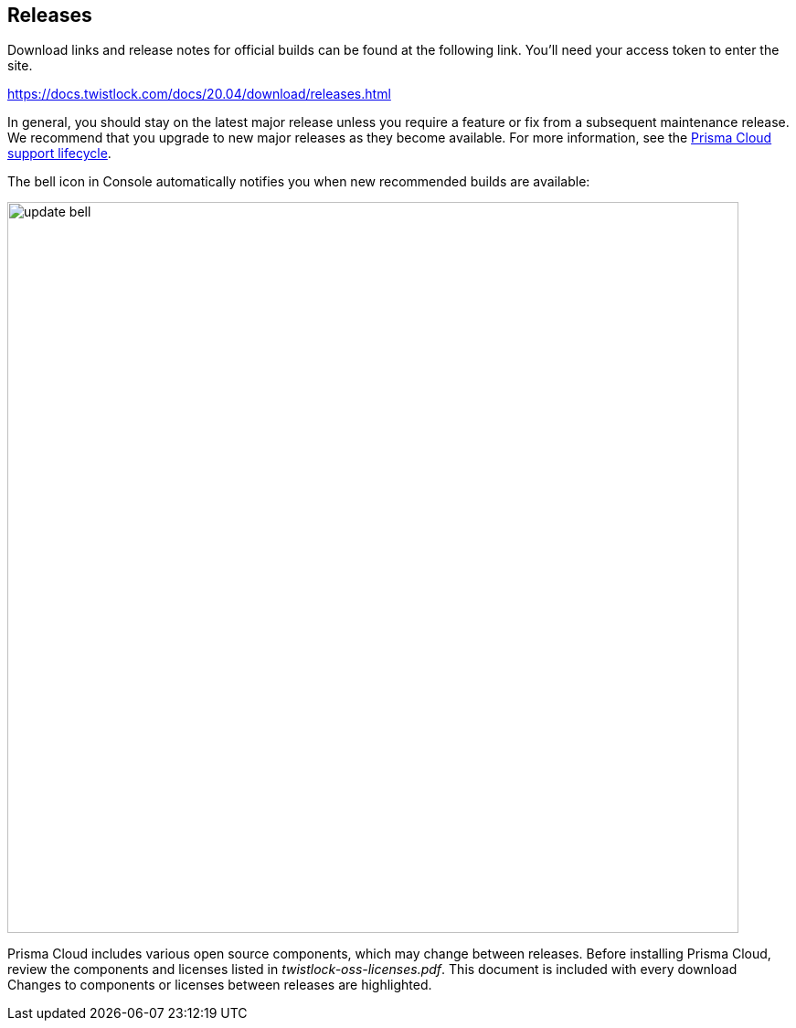== Releases

Download links and release notes for official builds can be found at the following link.
You'll need your access token to enter the site.

https://docs.twistlock.com/docs/20.04/download/releases.html

In general, you should stay on the latest major release unless you require a feature or fix from a subsequent maintenance release.
We recommend that you upgrade to new major releases as they become available.
For more information, see the xref:../welcome/support_lifecycle.adoc[Prisma Cloud support lifecycle].

The bell icon in Console automatically notifies you when new recommended builds are available:

image::update_bell.png[width=800]

Prisma Cloud includes various open source components, which may change between releases.
Before installing Prisma Cloud, review the components and licenses listed in _twistlock-oss-licenses.pdf_.
This document is included with every download
Changes to components or licenses between releases are highlighted.
